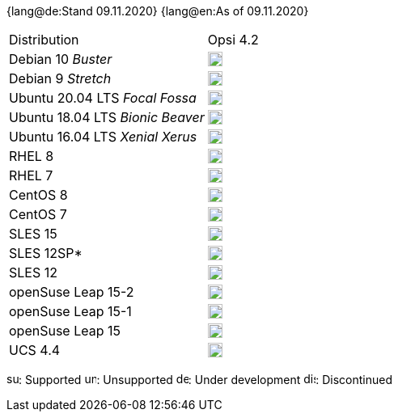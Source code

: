 ﻿////
; Copyright (c) uib gmbh (www.uib.de)
; This documentation is owned by uib
; and published under the german creative commons by-sa license
; see:
; https://creativecommons.org/licenses/by-sa/3.0/de/
; https://creativecommons.org/licenses/by-sa/3.0/de/legalcode
; english:
; https://creativecommons.org/licenses/by-sa/3.0/
; https://creativecommons.org/licenses/by-sa/3.0/legalcode
;
////

:date: 09.11.2020

{lang@de:Stand {date}}
{lang@en:As of {date}}

[cols="1,1"]
|====
|Distribution | Opsi 4.2 
|Debian 10 _Buster_  | image:supported.png[width=18]
|Debian 9 _Stretch_  | image:supported.png[width=18]
|Ubuntu 20.04 LTS _Focal Fossa_      | image:supported.png[width=18] 
|Ubuntu 18.04 LTS _Bionic Beaver_    | image:supported.png[width=18] 
|Ubuntu 16.04 LTS _Xenial Xerus_     | image:unsupported.png[width=18] 
|RHEL 8             | image:supported.png[width=18] 
|RHEL 7             | image:unsupported.png[width=18] 
|CentOS 8           | image:supported.png[width=18] 
|CentOS 7           | image:unsupported.png[width=18]
|SLES 15            | image:develop.png[width=18] 
|SLES 12SP*         | image:unsupported.png[width=18]
|SLES 12            | image:unsupported.png[width=18] 
|openSuse Leap 15-2 | image:supported.png[width=18] 
|openSuse Leap 15-1 | image:supported.png[width=18]
|openSuse Leap 15   | image:discontinued.png[width=18] 
|UCS 4.4            | image:unsupported.png[width=18]
|====

image:supported.png[width=15]: Supported
image:unsupported.png[width=15]: Unsupported
image:develop.png[width=15]: Under development
image:discontinued.png[width=15]: Discontinued
